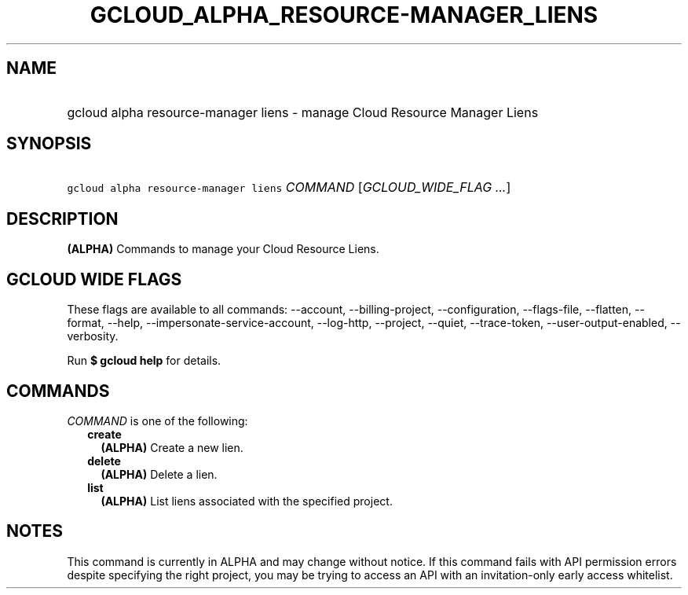 
.TH "GCLOUD_ALPHA_RESOURCE\-MANAGER_LIENS" 1



.SH "NAME"
.HP
gcloud alpha resource\-manager liens \- manage Cloud Resource Manager Liens



.SH "SYNOPSIS"
.HP
\f5gcloud alpha resource\-manager liens\fR \fICOMMAND\fR [\fIGCLOUD_WIDE_FLAG\ ...\fR]



.SH "DESCRIPTION"

\fB(ALPHA)\fR Commands to manage your Cloud Resource Liens.



.SH "GCLOUD WIDE FLAGS"

These flags are available to all commands: \-\-account, \-\-billing\-project,
\-\-configuration, \-\-flags\-file, \-\-flatten, \-\-format, \-\-help,
\-\-impersonate\-service\-account, \-\-log\-http, \-\-project, \-\-quiet,
\-\-trace\-token, \-\-user\-output\-enabled, \-\-verbosity.

Run \fB$ gcloud help\fR for details.



.SH "COMMANDS"

\f5\fICOMMAND\fR\fR is one of the following:

.RS 2m
.TP 2m
\fBcreate\fR
\fB(ALPHA)\fR Create a new lien.

.TP 2m
\fBdelete\fR
\fB(ALPHA)\fR Delete a lien.

.TP 2m
\fBlist\fR
\fB(ALPHA)\fR List liens associated with the specified project.


.RE
.sp

.SH "NOTES"

This command is currently in ALPHA and may change without notice. If this
command fails with API permission errors despite specifying the right project,
you may be trying to access an API with an invitation\-only early access
whitelist.

